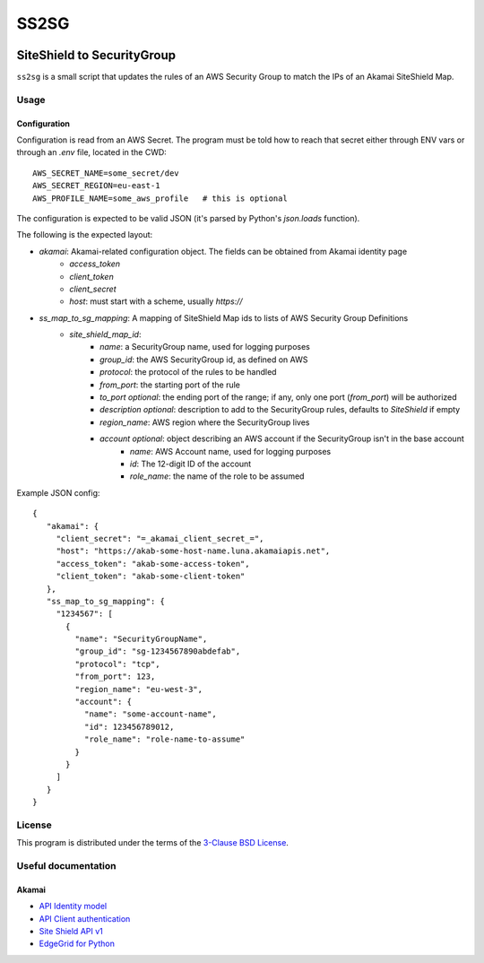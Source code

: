 #####
SS2SG
#####

|Status badge| |Style badge| |License badge|

***************************
SiteShield to SecurityGroup
***************************

``ss2sg`` is a small script that updates the rules of an AWS Security Group to match the IPs of an Akamai SiteShield Map.

=====
Usage
=====

-------------
Configuration
-------------

Configuration is read from an AWS Secret. The program must be told how to reach that secret either through ENV vars or
through an `.env` file, located in the CWD::

   AWS_SECRET_NAME=some_secret/dev
   AWS_SECRET_REGION=eu-east-1
   AWS_PROFILE_NAME=some_aws_profile   # this is optional

The configuration is expected to be valid JSON (it's parsed by Python's `json.loads` function).

The following is the expected layout:

* `akamai`: Akamai-related configuration object. The fields can be obtained from Akamai identity page
   - `access_token`
   - `client_token`
   - `client_secret`
   - `host`: must start with a scheme, usually `https://`
* `ss_map_to_sg_mapping`: A mapping of SiteShield Map ids to lists of AWS Security Group Definitions
   - `site_shield_map_id`:
      + `name`: a SecurityGroup name, used for logging purposes
      + `group_id`: the AWS SecurityGroup id, as defined on AWS
      + `protocol`: the protocol of the rules to be handled
      + `from_port`: the starting port of the rule
      + `to_port` *optional*: the ending port of the range; if any, only one port (`from_port`) will be authorized
      + `description` *optional*: description to add to the SecurityGroup rules, defaults to *SiteShield* if empty
      + `region_name`: AWS region where the SecurityGroup lives
      + `account` *optional*: object describing an AWS account if the SecurityGroup isn't in the base account
         - `name`: AWS Account name, used for logging purposes
         - `id`: The 12-digit ID of the account
         - `role_name`: the name of the role to be assumed

Example JSON config::

   {
      "akamai": {
        "client_secret": "=_akamai_client_secret_=",
        "host": "https://akab-some-host-name.luna.akamaiapis.net",
        "access_token": "akab-some-access-token",
        "client_token": "akab-some-client-token"
      },
      "ss_map_to_sg_mapping": {
        "1234567": [
          {
            "name": "SecurityGroupName",
            "group_id": "sg-1234567890abdefab",
            "protocol": "tcp",
            "from_port": 123,
            "region_name": "eu-west-3",
            "account": {
              "name": "some-account-name",
              "id": 123456789012,
              "role_name": "role-name-to-assume"
            }
          }
        ]
      }
   }


=======
License
=======

This program is distributed under the terms of the `3-Clause BSD License <LICENSE>`_.


====================
Useful documentation
====================

------
Akamai
------

* `API Identity model <https://developer.akamai.com/legacy/introduction/Identity_Model.html>`_
* `API Client authentication <https://developer.akamai.com/legacy/introduction/Client_Auth.html>`_
* `Site Shield API v1 <https://developer.akamai.com/api/cloud_security/site_shield/v1.html>`_
* `EdgeGrid for Python <https://github.com/akamai/AkamaiOPEN-edgegrid-python>`_



.. |Style badge| image:: https://img.shields.io/badge/code%20style-black-000000
   :target: https://github.com/python/black
.. |License badge| image:: https://img.shields.io/github/license/vladvasiliu/ss2sg
   :target: LICENSE
.. |Status badge| image:: https://img.shields.io/badge/status-pre--alpha-red
